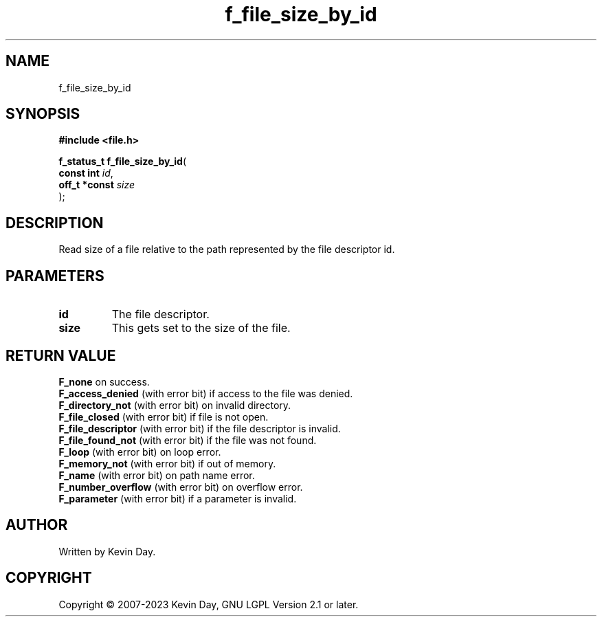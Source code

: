 .TH f_file_size_by_id "3" "July 2023" "FLL - Featureless Linux Library 0.6.6" "Library Functions"
.SH "NAME"
f_file_size_by_id
.SH SYNOPSIS
.nf
.B #include <file.h>
.sp
\fBf_status_t f_file_size_by_id\fP(
    \fBconst int    \fP\fIid\fP,
    \fBoff_t *const \fP\fIsize\fP
);
.fi
.SH DESCRIPTION
.PP
Read size of a file relative to the path represented by the file descriptor id.
.SH PARAMETERS
.TP
.B id
The file descriptor.

.TP
.B size
This gets set to the size of the file.

.SH RETURN VALUE
.PP
\fBF_none\fP on success.
.br
\fBF_access_denied\fP (with error bit) if access to the file was denied.
.br
\fBF_directory_not\fP (with error bit) on invalid directory.
.br
\fBF_file_closed\fP (with error bit) if file is not open.
.br
\fBF_file_descriptor\fP (with error bit) if the file descriptor is invalid.
.br
\fBF_file_found_not\fP (with error bit) if the file was not found.
.br
\fBF_loop\fP (with error bit) on loop error.
.br
\fBF_memory_not\fP (with error bit) if out of memory.
.br
\fBF_name\fP (with error bit) on path name error.
.br
\fBF_number_overflow\fP (with error bit) on overflow error.
.br
\fBF_parameter\fP (with error bit) if a parameter is invalid.
.SH AUTHOR
Written by Kevin Day.
.SH COPYRIGHT
.PP
Copyright \(co 2007-2023 Kevin Day, GNU LGPL Version 2.1 or later.
